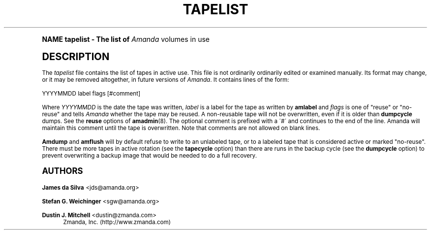 .\"     Title: tapelist
.\"    Author: James da Silva <jds@amanda.org>
.\" Generator: DocBook XSL Stylesheets v1.74.0 <http://docbook.sf.net/>
.\"      Date: 01/22/2009
.\"    Manual: File formats and conventions
.\"    Source: Amanda 2.6.1
.\"  Language: English
.\"
.TH "TAPELIST" "5" "01/22/2009" "Amanda 2\&.6\&.1" "File formats and conventions"
.\" -----------------------------------------------------------------
.\" * (re)Define some macros
.\" -----------------------------------------------------------------
.\" ~~~~~~~~~~~~~~~~~~~~~~~~~~~~~~~~~~~~~~~~~~~~~~~~~~~~~~~~~~~~~~~~~
.\" toupper - uppercase a string (locale-aware)
.\" ~~~~~~~~~~~~~~~~~~~~~~~~~~~~~~~~~~~~~~~~~~~~~~~~~~~~~~~~~~~~~~~~~
.de toupper
.tr aAbBcCdDeEfFgGhHiIjJkKlLmMnNoOpPqQrRsStTuUvVwWxXyYzZ
\\$*
.tr aabbccddeeffgghhiijjkkllmmnnooppqqrrssttuuvvwwxxyyzz
..
.\" ~~~~~~~~~~~~~~~~~~~~~~~~~~~~~~~~~~~~~~~~~~~~~~~~~~~~~~~~~~~~~~~~~
.\" SH-xref - format a cross-reference to an SH section
.\" ~~~~~~~~~~~~~~~~~~~~~~~~~~~~~~~~~~~~~~~~~~~~~~~~~~~~~~~~~~~~~~~~~
.de SH-xref
.ie n \{\
.\}
.toupper \\$*
.el \{\
\\$*
.\}
..
.\" ~~~~~~~~~~~~~~~~~~~~~~~~~~~~~~~~~~~~~~~~~~~~~~~~~~~~~~~~~~~~~~~~~
.\" SH - level-one heading that works better for non-TTY output
.\" ~~~~~~~~~~~~~~~~~~~~~~~~~~~~~~~~~~~~~~~~~~~~~~~~~~~~~~~~~~~~~~~~~
.de1 SH
.\" put an extra blank line of space above the head in non-TTY output
.if t \{\
.sp 1
.\}
.sp \\n[PD]u
.nr an-level 1
.set-an-margin
.nr an-prevailing-indent \\n[IN]
.fi
.in \\n[an-margin]u
.ti 0
.HTML-TAG ".NH \\n[an-level]"
.it 1 an-trap
.nr an-no-space-flag 1
.nr an-break-flag 1
\." make the size of the head bigger
.ps +3
.ft B
.ne (2v + 1u)
.ie n \{\
.\" if n (TTY output), use uppercase
.toupper \\$*
.\}
.el \{\
.nr an-break-flag 0
.\" if not n (not TTY), use normal case (not uppercase)
\\$1
.in \\n[an-margin]u
.ti 0
.\" if not n (not TTY), put a border/line under subheading
.sp -.6
\l'\n(.lu'
.\}
..
.\" ~~~~~~~~~~~~~~~~~~~~~~~~~~~~~~~~~~~~~~~~~~~~~~~~~~~~~~~~~~~~~~~~~
.\" SS - level-two heading that works better for non-TTY output
.\" ~~~~~~~~~~~~~~~~~~~~~~~~~~~~~~~~~~~~~~~~~~~~~~~~~~~~~~~~~~~~~~~~~
.de1 SS
.sp \\n[PD]u
.nr an-level 1
.set-an-margin
.nr an-prevailing-indent \\n[IN]
.fi
.in \\n[IN]u
.ti \\n[SN]u
.it 1 an-trap
.nr an-no-space-flag 1
.nr an-break-flag 1
.ps \\n[PS-SS]u
\." make the size of the head bigger
.ps +2
.ft B
.ne (2v + 1u)
.if \\n[.$] \&\\$*
..
.\" ~~~~~~~~~~~~~~~~~~~~~~~~~~~~~~~~~~~~~~~~~~~~~~~~~~~~~~~~~~~~~~~~~
.\" BB/BE - put background/screen (filled box) around block of text
.\" ~~~~~~~~~~~~~~~~~~~~~~~~~~~~~~~~~~~~~~~~~~~~~~~~~~~~~~~~~~~~~~~~~
.de BB
.if t \{\
.sp -.5
.br
.in +2n
.ll -2n
.gcolor red
.di BX
.\}
..
.de EB
.if t \{\
.if "\\$2"adjust-for-leading-newline" \{\
.sp -1
.\}
.br
.di
.in
.ll
.gcolor
.nr BW \\n(.lu-\\n(.i
.nr BH \\n(dn+.5v
.ne \\n(BHu+.5v
.ie "\\$2"adjust-for-leading-newline" \{\
\M[\\$1]\h'1n'\v'+.5v'\D'P \\n(BWu 0 0 \\n(BHu -\\n(BWu 0 0 -\\n(BHu'\M[]
.\}
.el \{\
\M[\\$1]\h'1n'\v'-.5v'\D'P \\n(BWu 0 0 \\n(BHu -\\n(BWu 0 0 -\\n(BHu'\M[]
.\}
.in 0
.sp -.5v
.nf
.BX
.in
.sp .5v
.fi
.\}
..
.\" ~~~~~~~~~~~~~~~~~~~~~~~~~~~~~~~~~~~~~~~~~~~~~~~~~~~~~~~~~~~~~~~~~
.\" BM/EM - put colored marker in margin next to block of text
.\" ~~~~~~~~~~~~~~~~~~~~~~~~~~~~~~~~~~~~~~~~~~~~~~~~~~~~~~~~~~~~~~~~~
.de BM
.if t \{\
.br
.ll -2n
.gcolor red
.di BX
.\}
..
.de EM
.if t \{\
.br
.di
.ll
.gcolor
.nr BH \\n(dn
.ne \\n(BHu
\M[\\$1]\D'P -.75n 0 0 \\n(BHu -(\\n[.i]u - \\n(INu - .75n) 0 0 -\\n(BHu'\M[]
.in 0
.nf
.BX
.in
.fi
.\}
..
.\" -----------------------------------------------------------------
.\" * set default formatting
.\" -----------------------------------------------------------------
.\" disable hyphenation
.nh
.\" disable justification (adjust text to left margin only)
.ad l
.\" -----------------------------------------------------------------
.\" * MAIN CONTENT STARTS HERE *
.\" -----------------------------------------------------------------
.SH "Name"
tapelist \- The list of \fIAmanda\fR volumes in use
.SH "DESCRIPTION"
.PP
The
\fItapelist\fR
file contains the list of tapes in active use\&. This file is not ordinarily ordinarily edited or examined manually\&. Its format may change, or it may be removed altogether, in future versions of
\fIAmanda\fR\&. It contains lines of the form:
.PP
.nf
YYYYMMDD label flags [#comment]
.fi
.PP
Where
\fIYYYYMMDD\fR
is the date the tape was written,
\fIlabel\fR
is a label for the tape as written by
\fBamlabel\fR
and
\fIflags\fR
is one of "reuse" or "no\-reuse" and tells
\fIAmanda\fR
whether the tape may be reused\&. A non\-reusable tape will not be overwritten, even if it is older than
\fBdumpcycle\fR
dumps\&. See the
\fBreuse\fR
options of
\fBamadmin\fR(8)\&. The optional comment is prefixed with a \'#\' and continues to the end of the line\&. Amanda will maintain this comment until the tape is overwritten\&. Note that comments are not allowed on blank lines\&.
.PP
\fBAmdump\fR
and
\fBamflush\fR
will by default refuse to write to an unlabeled tape, or to a labeled tape that is considered active or marked "no\-reuse"\&. There must be more tapes in active rotation (see the
\fBtapecycle\fR
option) than there are runs in the backup cycle (see the
\fBdumpcycle\fR
option) to prevent overwriting a backup image that would be needed to do a full recovery\&.
.SH "Authors"
.PP
\fBJames da Silva\fR <\&jds@amanda\&.org\&>
.PP
\fBStefan G\&. Weichinger\fR <\&sgw@amanda\&.org\&>
.PP
\fBDustin J\&. Mitchell\fR <\&dustin@zmanda\&.com\&>
.RS 4
Zmanda, Inc\&. (\FChttp://www\&.zmanda\&.com\F[])
.RE
